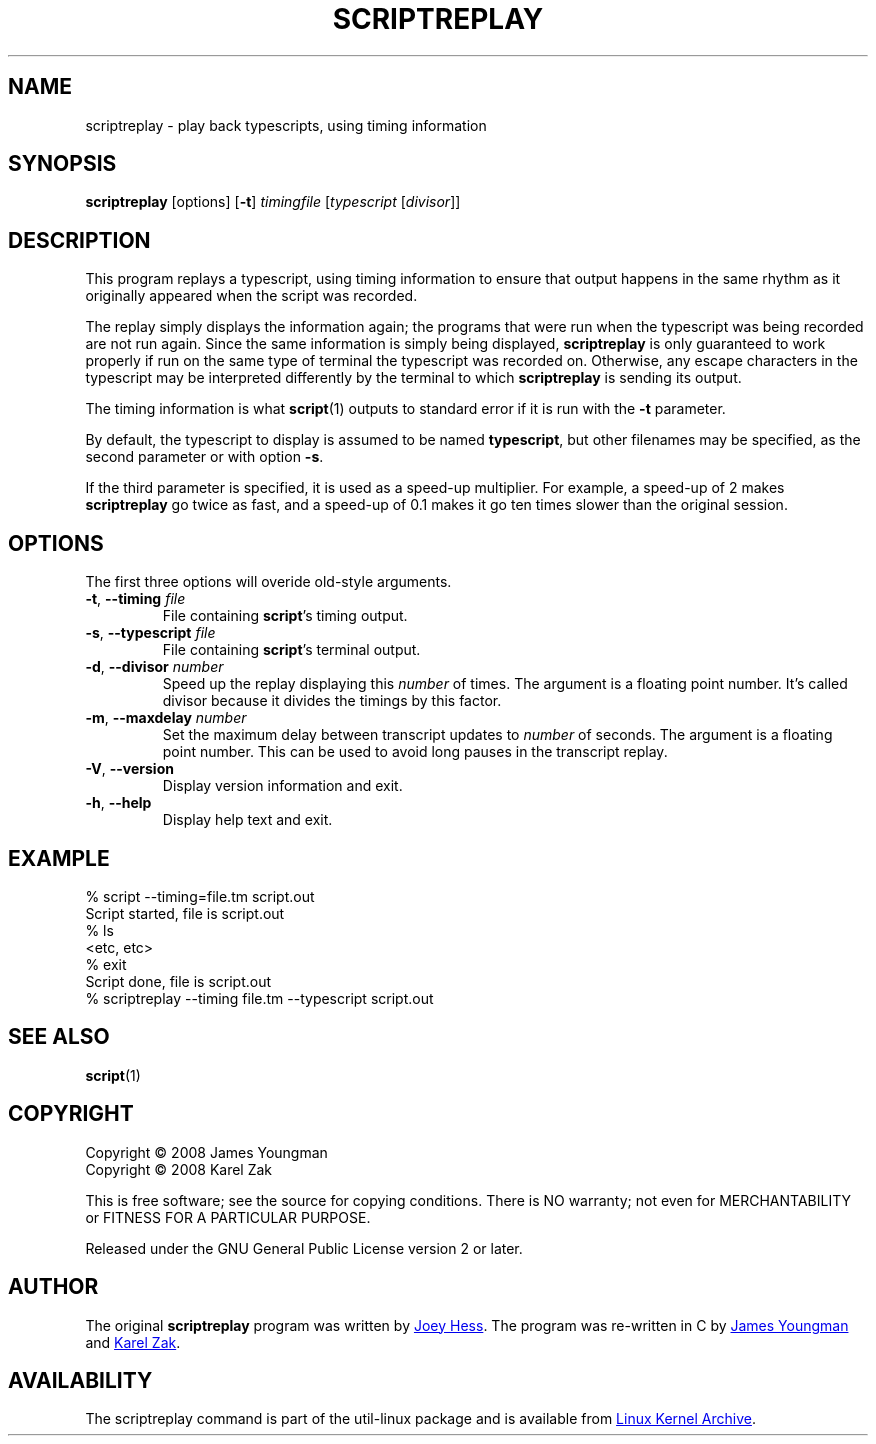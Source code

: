 .TH SCRIPTREPLAY 1 "September 2011" "util-linux" "User Commands"
.SH "NAME"
scriptreplay \- play back typescripts, using timing information
.SH "SYNOPSIS"
.B scriptreplay
[options]
.RB [ \-t ]
.I timingfile
.RI [ typescript
.RI [ divisor ]]
.SH "DESCRIPTION"
This program replays a typescript, using timing information to ensure that
output happens in the same rhythm as it originally appeared when the script
was recorded.
.PP
The replay simply displays the information again; the programs
that were run when the typescript was being recorded are not run again.
Since the same information is simply being displayed,
.B scriptreplay
is only guaranteed to work properly if run on the same type of
terminal the typescript was recorded on.  Otherwise, any escape characters
in the typescript may be interpreted differently by the terminal to
which
.B scriptreplay
is sending its output.
.PP
The timing information is what
.BR script (1)
outputs to standard error if it is
run with the
.B \-t
parameter.
.PP
By default, the typescript to display is assumed to be named
.BR typescript ,
but other filenames may be specified, as the second parameter or with option
.BR \-s .
.PP
If the third parameter is specified, it is used as a speed-up multiplier.
For example, a speed-up of 2 makes
.B scriptreplay
go twice as fast, and a speed-up of 0.1 makes it go ten times slower
than the original session.
.SH OPTIONS
The first three options will overide old-style arguments.
.TP
.BR \-t , " \-\-timing " \fIfile\fR
File containing \fBscript\fR's timing output.
.TP
.BR \-s , " \-\-typescript " \fIfile\fR
File containing \fBscript\fR's terminal output.
.TP
.BR \-d , " \-\-divisor " \fInumber\fR
Speed up the replay displaying this
.I number
of times.  The argument is a floating point number.  It's called divisor
because it divides the timings by this factor.
.TP
.BR \-m , " \-\-maxdelay " \fInumber\fR
Set the maximum delay between transcript updates to
.I number
of seconds.  The argument is a floating point number.  This can be used to
avoid long pauses in the transcript replay.
.TP
.BR \-V , " \-\-version"
Display version information and exit.
.TP
.BR \-h , " \-\-help"
Display help text and exit.
.SH "EXAMPLE"
.nf
% script --timing=file.tm script.out
Script started, file is script.out
% ls
<etc, etc>
% exit
Script done, file is script.out
% scriptreplay --timing file.tm --typescript script.out
.nf
.SH "SEE ALSO"
.BR script (1)
.SH "COPYRIGHT"
Copyright \(co 2008 James Youngman
.br
Copyright \(co 2008 Karel Zak
.PP
This is free software; see the source for copying conditions.  There is NO
warranty; not even for MERCHANTABILITY or FITNESS FOR A PARTICULAR
PURPOSE.
.PP
Released under the GNU General Public License version 2 or later.
.SH "AUTHOR"
The original
.B scriptreplay
program was written by
.MT joey@\:kitenet.net
Joey Hess
.ME .
The program was re-written in C by
.MT jay@\:gnu.org
James Youngman
.ME
and
.MT kzak@\:redhat.com
Karel Zak
.ME .
.SH AVAILABILITY
The scriptreplay command is part of the util-linux package and is available from
.UR ftp://\:ftp.kernel.org\:/pub\:/linux\:/utils\:/util-linux/
Linux Kernel Archive
.UE .
